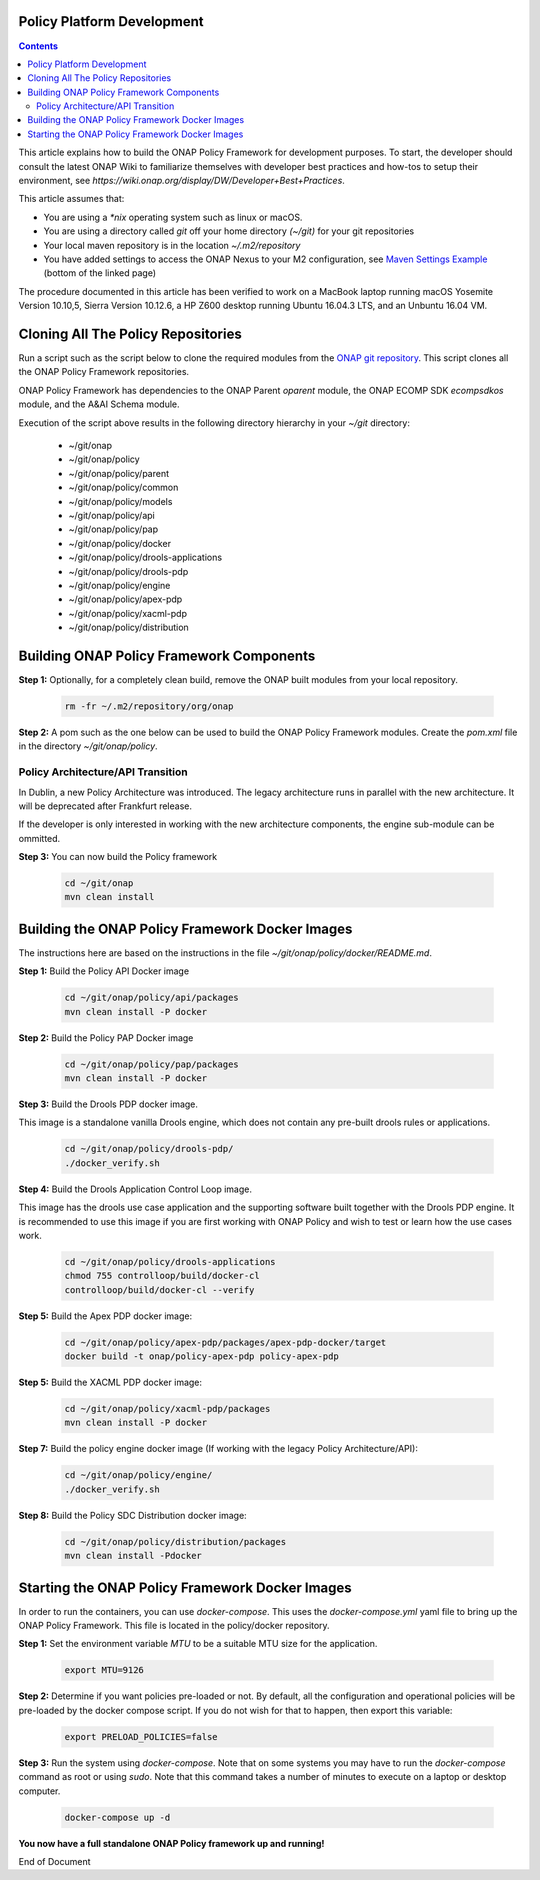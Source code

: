 .. This work is licensed under a
.. Creative Commons Attribution 4.0 International License.
.. http://creativecommons.org/licenses/by/4.0


Policy Platform Development
---------------------------

.. contents::
    :depth: 2


This article explains how to build the ONAP Policy Framework for development purposes. To start, the developer should consult the latest ONAP Wiki to familiarize themselves with developer best practices and how-tos to setup their environment, see `https://wiki.onap.org/display/DW/Developer+Best+Practices`.


This article assumes that:

* You are using a *\*nix* operating system such as linux or macOS.
* You are using a directory called *git* off your home directory *(~/git)* for your git repositories
* Your local maven repository is in the location *~/.m2/repository*
* You have added settings to access the ONAP Nexus to your M2 configuration, see `Maven Settings Example <https://wiki.onap.org/display/DW/Setting+Up+Your+Development+Environment>`_ (bottom of the linked page)

The procedure documented in this article has been verified to work on a MacBook laptop running macOS Yosemite Version 10.10,5, Sierra Version 10.12.6, a HP Z600 desktop running Ubuntu 16.04.3 LTS, and an Unbuntu 16.04 VM.

Cloning All The Policy Repositories
-----------------------------------

Run a script such as the script below to clone the required modules from the `ONAP git repository <https://gerrit.onap.org/r/#/admin/projects/?filter=policy>`_. This script clones all the ONAP Policy Framework repositories.

ONAP Policy Framework has dependencies to the ONAP Parent *oparent* module, the ONAP ECOMP SDK *ecompsdkos* module, and the A&AI Schema module.


.. code-block:: bash
   :caption: Typical ONAP Policy Framework Clone Script
   :linenos:

    #!/usr/bin/env bash

    ## script name for output
    MOD_SCRIPT_NAME=`basename $0`

    ## the ONAP clone directory, defaults to "onap"
    clone_dir="onap"

    ## the ONAP repos to clone
    onap_repos="\
    policy/parent \
    policy/common \
    policy/models \
    policy/docker \
    policy/api \
    policy/pap \
    policy/apex-pdp \
    policy/drools-pdp \
    policy/drools-applications \
    policy/xacml-pdp \
    policy/engine \
    policy/distribution"

    ##
    ## Help screen and exit condition (i.e. too few arguments)
    ##
    Help()
    {
        echo ""
        echo "$MOD_SCRIPT_NAME - clones all required ONAP git repositories"
        echo ""
        echo "       Usage:  $MOD_SCRIPT_NAME [-options]"
        echo ""
        echo "       Options"
        echo "         -d          - the ONAP clone directory, defaults to '.'"
        echo "         -h          - this help screen"
        echo ""
        exit 255;
    }

    ##
    ## read command line
    ##
    while [ $# -gt 0 ]
    do
        case $1 in
            #-d ONAP clone directory
            -d)
                shift
                if [ -z "$1" ]; then
                    echo "$MOD_SCRIPT_NAME: no clone directory"
                    exit 1
                fi
                clone_dir=$1
                shift
            ;;

            #-h prints help and exists
            -h)
                Help;exit 0;;

            *)    echo "$MOD_SCRIPT_NAME: undefined CLI option - $1"; exit 255;;
        esac
    done

    if [ -f "$clone_dir" ]; then
        echo "$MOD_SCRIPT_NAME: requested clone directory '$clone_dir' exists as file"
        exit 2
    fi
    if [ -d "$clone_dir" ]; then
        echo "$MOD_SCRIPT_NAME: requested clone directory '$clone_dir' exists as directory"
        exit 2
    fi

    mkdir $clone_dir
    if [ $? != 0 ]
    then
        echo cannot clone ONAP repositories, could not create directory '"'$clone_dir'"'
        exit 3
    fi

    for repo in $onap_repos
    do
        repoDir=`dirname "$repo"`
        repoName=`basename "$repo"`

        if [ ! -z $dirName ]
        then
            mkdir "$clone_dir/$repoDir"
            if [ $? != 0 ]
            then
                echo cannot clone ONAP repositories, could not create directory '"'$clone_dir/repoDir'"'
                exit 4
            fi
        fi

        git clone https://gerrit.onap.org/r/${repo} $clone_dir/$repo
    done

    echo ONAP has been cloned into '"'$clone_dir'"'


Execution of the script above results in the following directory hierarchy in your *~/git* directory:

    *  ~/git/onap
    *  ~/git/onap/policy
    *  ~/git/onap/policy/parent
    *  ~/git/onap/policy/common
    *  ~/git/onap/policy/models
    *  ~/git/onap/policy/api
    *  ~/git/onap/policy/pap
    *  ~/git/onap/policy/docker
    *  ~/git/onap/policy/drools-applications
    *  ~/git/onap/policy/drools-pdp
    *  ~/git/onap/policy/engine
    *  ~/git/onap/policy/apex-pdp
    *  ~/git/onap/policy/xacml-pdp
    *  ~/git/onap/policy/distribution


Building ONAP Policy Framework Components
-----------------------------------------

**Step 1:** Optionally, for a completely clean build, remove the ONAP built modules from your local repository.

    .. code-block:: bash

        rm -fr ~/.m2/repository/org/onap


**Step 2:**  A pom such as the one below can be used to build the ONAP Policy Framework modules. Create the *pom.xml* file in the directory *~/git/onap/policy*.

.. code-block:: xml
   :caption: Typical pom.xml to build the ONAP Policy Framework
   :linenos:

    <project xmlns="http://maven.apache.org/POM/4.0.0" xmlns:xsi="http://www.w3.org/2001/XMLSchema-instance" xsi:schemaLocation="http://maven.apache.org/POM/4.0.0 http://maven.apache.org/xsd/maven-4.0.0.xsd">
        <modelVersion>4.0.0</modelVersion>
        <groupId>org.onap</groupId>
        <artifactId>onap-policy</artifactId>
        <version>1.0.0-SNAPSHOT</version>
        <packaging>pom</packaging>
        <name>${project.artifactId}</name>
        <inceptionYear>2017</inceptionYear>
        <organization>
            <name>ONAP</name>
        </organization>

        <modules>
            <module>parent</module>
            <module>common</module>
            <module>models</module>
            <module>api</module>
            <module>pap</module>
            <module>apex-pdp</module>
            <module>xacml-pdp</module>
            <module>drools-pdp</module>
            <module>drools-applications</module>
            <!-- The engine repo is being deprecated,
            and can be ommitted if not working with
            legacy api and components. -->
            <module>engine</module>
            <module>distribution</module>
        </modules>
    </project>

Policy Architecture/API Transition
~~~~~~~~~~~~~~~~~~~~~~~~~~~~~~~~~~

In Dublin, a new Policy Architecture was introduced. The legacy architecture runs in parallel with the new architecture. It will be deprecated after Frankfurt release.

If the developer is only interested in working with the new architecture components, the engine sub-module can be ommitted.


**Step 3:** You can now build the Policy framework

    .. code-block:: bash

       cd ~/git/onap
       mvn clean install



Building the ONAP Policy Framework Docker Images
------------------------------------------------
The instructions here are based on the instructions in the file *~/git/onap/policy/docker/README.md*.

**Step 1:** Build the Policy API Docker image

    .. code-block:: bash

         cd ~/git/onap/policy/api/packages
         mvn clean install -P docker

**Step 2:** Build the Policy PAP Docker image

    .. code-block:: bash

         cd ~/git/onap/policy/pap/packages
         mvn clean install -P docker

**Step 3:** Build the Drools PDP docker image.

This image is a standalone vanilla Drools engine, which does not contain any pre-built drools rules or applications.

    .. code-block:: bash

        cd ~/git/onap/policy/drools-pdp/
        ./docker_verify.sh

**Step 4:** Build the Drools Application Control Loop image.

This image has the drools use case application and the supporting software built together with the Drools PDP engine. It is recommended to use this image if you are first working with ONAP Policy and wish to test or learn how the use cases work.

    .. code-block:: bash

        cd ~/git/onap/policy/drools-applications
        chmod 755 controlloop/build/docker-cl
        controlloop/build/docker-cl --verify

**Step 5:** Build the Apex PDP docker image:

   .. code-block:: bash

            cd ~/git/onap/policy/apex-pdp/packages/apex-pdp-docker/target
            docker build -t onap/policy-apex-pdp policy-apex-pdp

**Step 5:** Build the XACML PDP docker image:

   .. code-block:: bash

            cd ~/git/onap/policy/xacml-pdp/packages
            mvn clean install -P docker

**Step 7:** Build the policy engine docker image (If working with the legacy Policy Architecture/API):

    .. code-block:: bash

        cd ~/git/onap/policy/engine/
        ./docker_verify.sh

**Step 8:** Build the Policy SDC Distribution docker image:

   .. code-block:: bash

            cd ~/git/onap/policy/distribution/packages
            mvn clean install -Pdocker


Starting the ONAP Policy Framework Docker Images
------------------------------------------------

In order to run the containers, you can use *docker-compose*. This uses the *docker-compose.yml* yaml file to bring up the ONAP Policy Framework. This file is located in the policy/docker repository.

**Step 1:** Set the environment variable *MTU* to be a suitable MTU size for the application.

    .. code-block:: bash

        export MTU=9126


**Step 2:** Determine if you want policies pre-loaded or not. By default, all the configuration and operational policies will be pre-loaded by the docker compose script. If you do not wish for that to happen, then export this variable:

    .. code-block:: bash

        export PRELOAD_POLICIES=false


**Step 3:** Run the system using *docker-compose*. Note that on some systems you may have to run the *docker-compose* command as root or using *sudo*. Note that this command takes a number of minutes to execute on a laptop or desktop computer.

    .. code-block:: bash

        docker-compose up -d


**You now have a full standalone ONAP Policy framework up and running!**





End of Document

